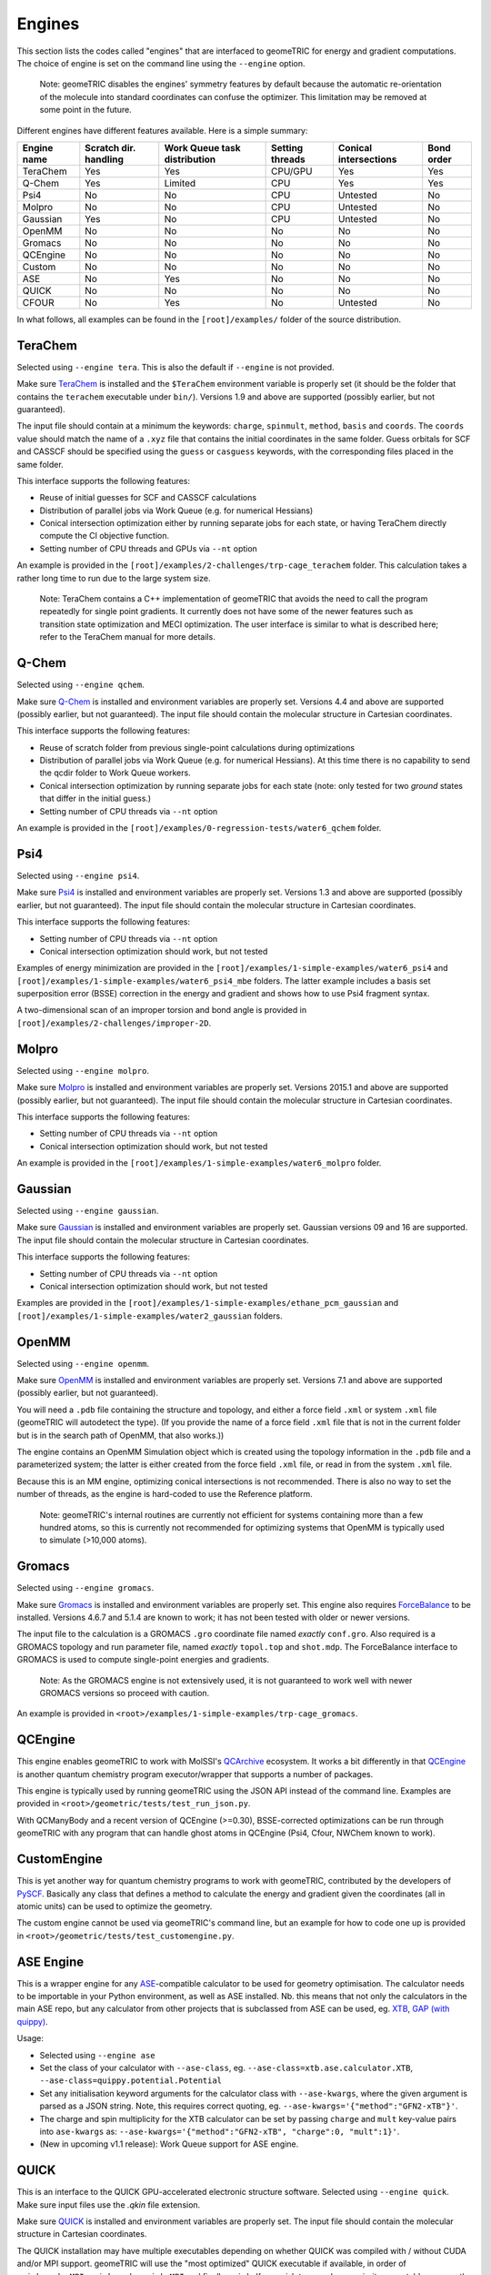 .. _engines:

Engines
=======

This section lists the codes called "engines" that are interfaced to geomeTRIC for energy and gradient computations.
The choice of engine is set on the command line using the ``--engine`` option.

    Note: geomeTRIC disables the engines' symmetry features by default because the automatic re-orientation of the molecule into standard coordinates can confuse the optimizer.
    This limitation may be removed at some point in the future.

Different engines have different features available.  Here is a simple summary:

+-------------+--------------+-----------------+---------+---------------+------------+
| Engine name | Scratch dir. | Work Queue task | Setting | Conical       | Bond order |
|             | handling     | distribution    | threads | intersections |            |
+=============+==============+=================+=========+===============+============+
| TeraChem    | Yes          | Yes             | CPU/GPU | Yes           | Yes        |
+-------------+--------------+-----------------+---------+---------------+------------+
| Q-Chem      | Yes          | Limited         | CPU     | Yes           | Yes        |
+-------------+--------------+-----------------+---------+---------------+------------+
| Psi4        | No           | No              | CPU     | Untested      | No         |
+-------------+--------------+-----------------+---------+---------------+------------+
| Molpro      | No           | No              | CPU     | Untested      | No         |
+-------------+--------------+-----------------+---------+---------------+------------+
| Gaussian    | Yes          | No              | CPU     | Untested      | No         |
+-------------+--------------+-----------------+---------+---------------+------------+
| OpenMM      | No           | No              | No      | No            | No         |
+-------------+--------------+-----------------+---------+---------------+------------+
| Gromacs     | No           | No              | No      | No            | No         |
+-------------+--------------+-----------------+---------+---------------+------------+
| QCEngine    | No           | No              | No      | No            | No         |
+-------------+--------------+-----------------+---------+---------------+------------+
| Custom      | No           | No              | No      | No            | No         |
+-------------+--------------+-----------------+---------+---------------+------------+
| ASE         | No           | Yes             | No      | No            | No         |
+-------------+--------------+-----------------+---------+---------------+------------+
| QUICK       | No           | No              | No      | No            | No         |
+-------------+--------------+-----------------+---------+---------------+------------+
| CFOUR       | No           | Yes             | No      | Untested      | No         |
+-------------+--------------+-----------------+---------+---------------+------------+

In what follows, all examples can be found in the ``[root]/examples/`` folder of the source distribution.

TeraChem
--------

Selected using ``--engine tera``.  This is also the default if ``--engine`` is not provided.

Make sure `TeraChem <https://www.petachem.com/>`_ is installed and
the ``$TeraChem`` environment variable is properly set (it should be the folder that
contains the ``terachem`` executable under ``bin/``).
Versions 1.9 and above are supported (possibly earlier, but not guaranteed).

The input file should contain at a minimum the keywords: ``charge``, ``spinmult``, ``method``, ``basis`` and ``coords``.
The ``coords`` value should match the name of a ``.xyz`` file that contains the initial coordinates in the same folder.
Guess orbitals for SCF and CASSCF should be specified using the ``guess`` or ``casguess`` keywords, with the corresponding
files placed in the same folder.

This interface supports the following features:

* Reuse of initial guesses for SCF and CASSCF calculations
* Distribution of parallel jobs via Work Queue (e.g. for numerical Hessians)
* Conical intersection optimization either by running separate jobs for each state, or having TeraChem directly compute the CI objective function.
* Setting number of CPU threads and GPUs via ``--nt`` option

An example is provided in the ``[root]/examples/2-challenges/trp-cage_terachem`` folder.  This calculation takes a rather long time to run due to the large system size.

    Note: TeraChem contains a C++ implementation of geomeTRIC that avoids the need to call the program repeatedly for single point gradients.
    It currently does not have some of the newer features such as transition state optimization and MECI optimization.
    The user interface is similar to what is described here; refer to the TeraChem manual for more details.

Q-Chem
------

Selected using ``--engine qchem``.

Make sure `Q-Chem <https://www.q-chem.com/>`_ is installed and
environment variables are properly set.
Versions 4.4 and above are supported (possibly earlier, but not guaranteed).
The input file should contain the molecular structure in Cartesian coordinates.

This interface supports the following features:

* Reuse of scratch folder from previous single-point calculations during optimizations
* Distribution of parallel jobs via Work Queue (e.g. for numerical Hessians). At this time there is no capability to send the qcdir folder to Work Queue workers.
* Conical intersection optimization by running separate jobs for each state (note: only tested for two *ground* states that differ in the initial guess.)
* Setting number of CPU threads via ``--nt`` option

An example is provided in the ``[root]/examples/0-regression-tests/water6_qchem`` folder.

Psi4
----

Selected using ``--engine psi4``.

Make sure `Psi4 <https://www.psicode.org/>`_ is installed and environment variables are properly set.
Versions 1.3 and above are supported (possibly earlier, but not guaranteed).
The input file should contain the molecular structure in Cartesian coordinates.

This interface supports the following features:

* Setting number of CPU threads via ``--nt`` option
* Conical intersection optimization should work, but not tested

Examples of energy minimization are provided in the ``[root]/examples/1-simple-examples/water6_psi4`` and ``[root]/examples/1-simple-examples/water6_psi4_mbe`` folders.
The latter example includes a basis set superposition error (BSSE) correction in the energy and gradient and shows how to use Psi4 fragment syntax.

A two-dimensional scan of an improper torsion and bond angle is provided in ``[root]/examples/2-challenges/improper-2D``.

Molpro
------

Selected using ``--engine molpro``.

Make sure `Molpro <https://www.molpro.net/>`_ is installed and
environment variables are properly set.
Versions 2015.1 and above are supported (possibly earlier, but not guaranteed).
The input file should contain the molecular structure in Cartesian coordinates.

This interface supports the following features:

* Setting number of CPU threads via ``--nt`` option
* Conical intersection optimization should work, but not tested

An example is provided in the ``[root]/examples/1-simple-examples/water6_molpro`` folder.

Gaussian
--------

Selected using ``--engine gaussian``.

Make sure `Gaussian <https://gaussian.com/>`_ is installed and
environment variables are properly set.
Gaussian versions 09 and 16 are supported.
The input file should contain the molecular structure in Cartesian coordinates.

This interface supports the following features:

* Setting number of CPU threads via ``--nt`` option
* Conical intersection optimization should work, but not tested

Examples are provided in the ``[root]/examples/1-simple-examples/ethane_pcm_gaussian`` and ``[root]/examples/1-simple-examples/water2_gaussian`` folders.

OpenMM
------

Selected using ``--engine openmm``.

Make sure `OpenMM <https://www.openmm.org>`_ is installed and environment variables are properly set.
Versions 7.1 and above are supported (possibly earlier, but not guaranteed).

You will need a ``.pdb`` file containing the structure and topology, and either a force field ``.xml`` or system ``.xml`` file (geomeTRIC will autodetect the type).
(If you provide the name of a force field ``.xml`` file that is not in the current folder but is in the search path of OpenMM, that also works.))

The engine contains an OpenMM Simulation object which is created using the topology information in the ``.pdb`` file and a parameterized system;
the latter is either created from the force field ``.xml`` file, or read in from the system ``.xml`` file.

Because this is an MM engine, optimizing conical intersections is not recommended.
There is also no way to set the number of threads, as the engine is hard-coded to use the Reference platform.

    Note: geomeTRIC's internal routines are currently not efficient for systems containing more than a few hundred atoms,
    so this is currently not recommended for optimizing systems that OpenMM is typically used to simulate (>10,000 atoms).

Gromacs
-------

Selected using ``--engine gromacs``.

Make sure `Gromacs <https://www.gromacs.org>`_ is installed and environment variables are properly set.
This engine also requires `ForceBalance <https://www.github.com/leeping/forcebalance>`_ to be installed.
Versions 4.6.7 and 5.1.4 are known to work; it has not been tested with older or newer versions.

The input file to the calculation is a GROMACS ``.gro`` coordinate file named *exactly* ``conf.gro``.
Also required is a GROMACS topology and run parameter file, named *exactly* ``topol.top`` and ``shot.mdp``.
The ForceBalance interface to GROMACS is used to compute single-point energies and gradients.

    Note: As the GROMACS engine is not extensively used, it is not guaranteed to work well with newer GROMACS versions
    so proceed with caution.

An example is provided in ``<root>/examples/1-simple-examples/trp-cage_gromacs``.

QCEngine
--------

This engine enables geomeTRIC to work with MolSSI's `QCArchive <https://qcarchive.molssi.org>`_ ecosystem.
It works a bit differently in that `QCEngine <https://github.com/MolSSI/QCEngine>`_ is another quantum chemistry program executor/wrapper that supports a number of packages.

This engine is typically used by running geomeTRIC using the JSON API instead of the command line.
Examples are provided in ``<root>/geometric/tests/test_run_json.py``.

With QCManyBody and a recent version of QCEngine (>=0.30), BSSE-corrected optimizations can be run
through geomeTRIC with any program that can handle ghost atoms in QCEngine (Psi4, Cfour, NWChem known to work).

CustomEngine
------------

This is yet another way for quantum chemistry programs to work with geomeTRIC, contributed by the developers of `PySCF <https://github.com/pyscf/pyscf>`_.
Basically any class that defines a method to calculate the energy and gradient given the coordinates (all in atomic units) can be used to optimize the geometry.

The custom engine cannot be used via geomeTRIC's command line, but an example for how to code one up is provided in ``<root>/geometric/tests/test_customengine.py``.

ASE Engine
----------

This is a wrapper engine for any `ASE <https://gitlab.com/ase/ase/>`_-compatible calculator to be used for geometry
optimisation. The calculator needs to be importable in your Python environment, as well as ASE installed.
Nb. this means that not only the calculators in the main ASE repo, but any calculator from other projects
that is subclassed from ASE can be used, eg. `XTB <https://github.com/grimme-lab/xtb-python>`_,
`GAP (with quippy) <https://github.com/libatoms/quip>`_.

Usage:

* Selected using ``--engine ase``
* Set the class of your calculator with ``--ase-class``, eg. ``--ase-class=xtb.ase.calculator.XTB``, ``--ase-class=quippy.potential.Potential``
* Set any initialisation keyword arguments for the calculator class with ``--ase-kwargs``, where the given argument is parsed as a JSON string. Note, this requires correct quoting, eg. ``--ase-kwargs='{"method":"GFN2-xTB"}'``.
* The charge and spin multiplicity for the XTB calculator can be set by passing ``charge`` and ``mult`` key-value pairs into ``ase-kwargs`` as: ``--ase-kwargs='{"method":"GFN2-xTB", "charge":0, "mult":1}'``.  
* (New in upcoming v1.1 release): Work Queue support for ASE engine.

QUICK
-----

This is an interface to the QUICK GPU-accelerated electronic structure software.  Selected using ``--engine quick``.  
Make sure input files use the `.qkin` file extension.

Make sure `QUICK <https://github.com/merzlab/QUICK/>`_ is installed and
environment variables are properly set.
The input file should contain the molecular structure in Cartesian coordinates.

The QUICK installation may have multiple executables depending on whether QUICK was
compiled with / without CUDA and/or MPI support.
geomeTRIC will use the "most optimized" QUICK executable if available, in order of
``quick.cuda.MPI``, ``quick.cuda``, ``quick.MPI`` and finally ``quick``.
If you wish to use a lower-priority executable, remove the higher-priority ones from your path.

An example is provided in the ``[root]/examples/1-simple-examples/water2_quick`` folder.

CFOUR
-----

This is an interface to the CFOUR electronic structure software.  Selected using ``--engine cfour``.  

Make sure `CFOUR <https://cfour.uni-mainz.de/cfour/>`_ is installed and
environment variables are properly set.

CFOUR typically expects the input file (``ZMAT``) to contain Z-matrix input for the
molecular structure, but geomeTRIC requires Cartesian coordinates.
To perform the conversion, run the script ``[root]/tools/convert-cfour-zmat.py``
in a folder that contains your ZMAT input file.
This script will run CFOUR's ``xjoda`` utility to perform the conversion 
and create a new ``ZMAT`` file containing Cartesian coordinates (dummy atoms excepted).
The original file will be moved to ``ZMAT.orig``.

When calling CFOUR, geomeTRIC automatically adds the keywords
``COORD=CARTESIAN,SYMMETRY=OFF,DERIV_LEV=1,PRINT=1`` to the job specification in order
to obtain a Cartesian gradient in the global frame. Make sure that your input file 
does not contain any options that conflict with these, and also do not include anything 
else in the input file that modifies the program behavior such as ``%grid``.

An example is provided in the ``[root]/examples/1-simple-examples/water1_cfour`` folder.

